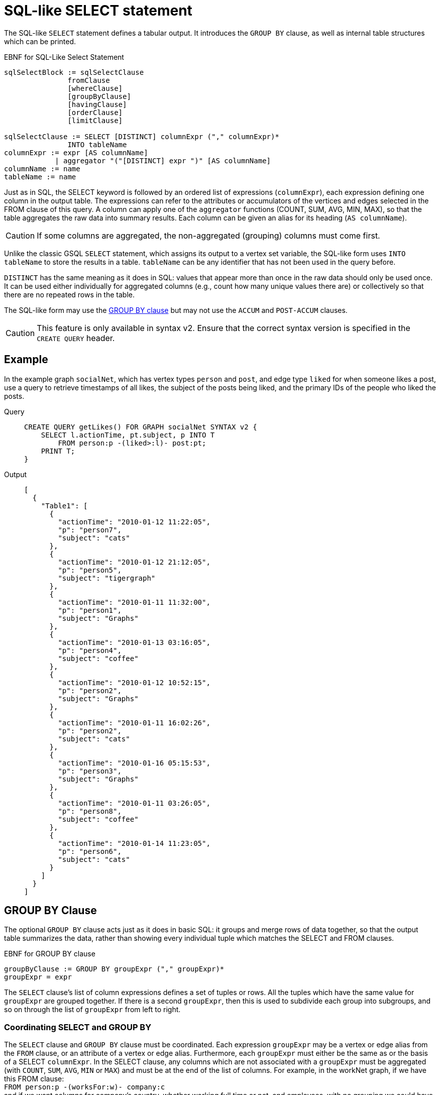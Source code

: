 = SQL-like SELECT statement

The SQL-like `SELECT` statement defines a tabular output. It introduces the `GROUP BY` clause, as well as internal table structures which can be printed.

.EBNF for SQL-Like Select Statement
[source,ebnf]
----
sqlSelectBlock := sqlSelectClause
               fromClause
               [whereClause]
               [groupByClause]
               [havingClause]
               [orderClause]
               [limitClause]

sqlSelectClause := SELECT [DISTINCT] columnExpr ("," columnExpr)*
               INTO tableName
columnExpr := expr [AS columnName]
            | aggregator "("[DISTINCT] expr ")" [AS columnName]
columnName := name
tableName := name
----


Just as in SQL, the SELECT keyword is followed by an ordered list of expressions (`columnExpr`), each expression defining one column in the output table.
The expressions can refer to the attributes or accumulators of the vertices and edges selected in the FROM clause of this query.
A column can apply one of the `aggregator` functions (COUNT, SUM, AVG, MIN, MAX), so that the table aggregates the raw data into summary results.  Each column can be given an alias for its heading (`AS columnName`).

[CAUTION]
====
If some columns are aggregated, the non-aggregated (grouping) columns must come first.
====

Unlike the classic GSQL `SELECT` statement, which assigns its output to a vertex set variable, the SQL-like form uses `INTO tableName` to store the results in a table.
`tableName` can be any identifier that has not been used in the query before.

`DISTINCT` has the same meaning as it does in SQL: values that appear more than once in the raw data should only be used once.
It can be used either individually for aggregated columns (e.g., count how many unique values there are) or collectively so that there are no repeated rows in the table.

The SQL-like form may use the xref:select-statement/sql-like-select-statement.adoc[GROUP  BY clause] but may not use the `ACCUM` and `POST-ACCUM` clauses.

[CAUTION]
====
This feature is only available in syntax v2. Ensure that the correct syntax version is specified in the `CREATE QUERY` header.
====

== Example

In the example graph `socialNet`, which has vertex types `person` and `post`, and edge type `liked` for when someone likes a post, use a query to retrieve timestamps of all likes, the subject of the posts being liked, and the primary IDs of the people who liked the posts.

[tabs]
====
Query::
+
--
[source,gsql]
----
CREATE QUERY getLikes() FOR GRAPH socialNet SYNTAX v2 {
    SELECT l.actionTime, pt.subject, p INTO T
        FROM person:p -(liked>:l)- post:pt;
    PRINT T;
}
----
--
Output::
+
--
----
[
  {
    "Table1": [
      {
        "actionTime": "2010-01-12 11:22:05",
        "p": "person7",
        "subject": "cats"
      },
      {
        "actionTime": "2010-01-12 21:12:05",
        "p": "person5",
        "subject": "tigergraph"
      },
      {
        "actionTime": "2010-01-11 11:32:00",
        "p": "person1",
        "subject": "Graphs"
      },
      {
        "actionTime": "2010-01-13 03:16:05",
        "p": "person4",
        "subject": "coffee"
      },
      {
        "actionTime": "2010-01-12 10:52:15",
        "p": "person2",
        "subject": "Graphs"
      },
      {
        "actionTime": "2010-01-11 16:02:26",
        "p": "person2",
        "subject": "cats"
      },
      {
        "actionTime": "2010-01-16 05:15:53",
        "p": "person3",
        "subject": "Graphs"
      },
      {
        "actionTime": "2010-01-11 03:26:05",
        "p": "person8",
        "subject": "coffee"
      },
      {
        "actionTime": "2010-01-14 11:23:05",
        "p": "person6",
        "subject": "cats"
      }
    ]
  }
]
----
--
====

== GROUP BY Clause

The optional `GROUP BY` clause acts just as it does in basic SQL: it groups and merge rows of data together, so that the output table summarizes the data, rather than showing every individual tuple which matches the SELECT and FROM clauses.

.EBNF for GROUP BY clause
[source,ebnf]
----
groupByClause := GROUP BY groupExpr ("," groupExpr)*
groupExpr = expr
----


The `SELECT` clause's list of column expressions defines a set of tuples or rows. All the tuples which have the same value for `groupExpr` are grouped together.
If there is a second `groupExpr`, then this is used to subdivide each group into subgroups, and so on through the list of `groupExpr` from left to right.

=== Coordinating SELECT and GROUP BY

The `SELECT` clause and `GROUP BY` clause must be coordinated. Each expression `groupExpr` may be a vertex or edge alias from the `FROM` clause, or an attribute of a vertex or edge alias. Furthermore, each `groupExpr` must either be the same as or the basis of a SELECT `columnExpr`. In the SELECT clause, any columns which are not associated with a  `groupExpr` must be aggregated (with `COUNT`, `SUM`, `AVG`, `MIN` or `MAX`) and must be at the end of the list of columns. For example, in the workNet graph, if we have this FROM clause: +
`FROM person:p -(worksFor:w)- company:c` +
and if we want columns for company's country, whether working full time or not, and employees, with no grouping we could have

[source,gsql]
----
SELECT c.country, w.fulltime, p INTO T
FROM person:p -(worksFor:w)- company:c
----

The non-grouped output would look like this:

[source,gsql]
----
[{"T": [
      {"country": "us","fullTime": true,"p": "person3"},
      {"country": "us","fullTime": true,"p": "person6"},
      {"country": "us","fullTime": true,"p": "person10"},
      ...
----

If we want to group by country and then by work status, we could have this:

.Coordination between SELECT columns and GROUP BY expressions

[source,gsql]
----
SELECT c.country, w.fulltime, COUNT(p) AS numEmployees INTO T
FROM person:p -(worksFor:w)- company:c
GROUP BY c.country, w.fulltime
----



Then the grouped output would look like this:

[source,gsql]
----
[{"T": [
      {"country": "us","fullTime": true,"numEmployees": 7},
      {"country": "chn","fullTime": false,"numEmployees": 4},
      {"country": "chn","fullTime": true,"numEmployees": 2},
      ...
----

=== Implied GROUP BY

If the SELECT clause contains aggregator functions, the GROUP BY clause can be omitted. Instead, GSQL will assume that every SELECT expression that is not aggregated is to be used for grouping, in left-to-right order.

=== Examples

Example 1 (grouping and aggregation): For each employee, find the number of its employers

[tabs]
====
Query::
+
--
[source,gsql]
----
CREATE QUERY tabularEx1() FOR GRAPH workNet SYNTAX v2 {
  SELECT    p AS employee, count(c) AS employerCount INTO T
  FROM      person:p -(worksFor)- company:c
  GROUP BY p;

  PRINT T;
}
----
--

Output::
+
--
----
{"version":{"edition":"enterprise",
                  "api":"v2",
           	      "schema":0},
"error":false,
"message":"",
"results":[{"T":[
{"employee":"person6","employerCount":1},
{"employee":"person7","employerCount":2},
{"employee":"person12","employerCount":1},
{"employee":"person3","employerCount":1},
{"employee":"person11","employerCount":1},
{"employee":"person4","employerCount":1},
{"employee":"person9","employerCount":2},
{"employee":"person10","employerCount":2},
{"employee":"person1","employerCount":2},
{"employee":"person5","employerCount":1},
{"employee":"person2","employerCount":2},
{"employee":"person8","employerCount":1}]}]}
----
--
====

Example 2 (HAVING clause): Find persons with at least 2 employers.

[tabs]
====
Query::
+
--
[source,gsql]
----
CREATE QUERY tabularEx2() FOR GRAPH workNet SYNTAX v2 {
  SELECT    p AS employee, count(c) AS employerCount INTO T
  FROM      person:p -(worksFor)- company:c
  GROUP BY p
  HAVING  employerCount > 1;

  PRINT T;
}
----
--

Output::
+
--
----
{
  "error": false,
  "message": "",
  "version": {
    "schema": 0,
    "edition": "enterprise",
    "api": "v2"
  },
  "results": [{"T": [
    {"employee": "person2","employerCount": 2},
    {"employee": "person1","employerCount": 2},
    {"employee": "person7","employerCount": 2},
    { "employee": "person10","employerCount": 2},
    {"employee": "person9","employerCount": 2}
  ]}]
}
----
--
====

Example 2a (implicit grouping): Same as Example 2, but with implicit grouping from the SELECT clause.

[source,gsql]
----
CREATE QUERY tabularEx2a() FOR GRAPH workNet SYNTAX v2 {
  SELECT    p AS employee, count(c) AS employerCount INTO T
  FROM      person:p -(worksFor)- company:c
  HAVING  employerCount > 1;

  PRINT T;
}
----

The output is the same as for Example 2.

Example 3 (grouping, aggregation, order by and limit): Group employees by country and by work status, sorted by group size and then by country name.

[tabs]
====
Query::
+
--
[source,gsql]
----
CREATE QUERY tabularEx3() SYNTAX v2 {
  SELECT    c.country, w.fullTime, COUNT(p) AS numEmployees INTO T
  FROM      person:p -(worksFor:w)- company:c
  GROUP BY c.country, w.fullTime
  ORDER BY  numEmployees DESC, c.country ASC
  LIMIT  10;

  PRINT T;
}
----
--

Output::
+
--
----
{
  "error": false,
  "message": "",
  "version": {
    "schema": 0,
    "edition": "enterprise",
    "api": "v2"
  },
  "results": [{"T": [
    {"country":"us", "numEmployees":7, "fullTime":true},
    {"country":"chn", "numEmployees":4, "fullTime":false},
    {"country":"chn", "numEmployees":2, "fullTime":true},
    {"country":"jp", "numEmployees":2, "fullTime":false},
    {"country":"can", "numEmployees":1, "fullTime":true},
    {"country":"jp", "numEmployees":1, "fullTime":true}
  ]}]
}
----
--
====
